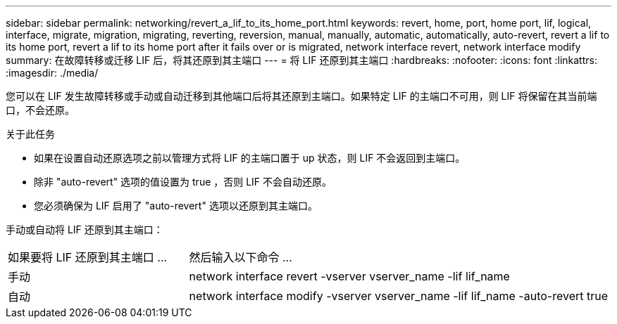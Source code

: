 ---
sidebar: sidebar 
permalink: networking/revert_a_lif_to_its_home_port.html 
keywords: revert, home, port, home port, lif, logical, interface, migrate, migration, migrating, reverting, reversion, manual, manually, automatic, automatically, auto-revert, revert a lif to its home port, revert a lif to its home port after it fails over or is migrated, network interface revert, network interface modify 
summary: 在故障转移或迁移 LIF 后，将其还原到其主端口 
---
= 将 LIF 还原到其主端口
:hardbreaks:
:nofooter: 
:icons: font
:linkattrs: 
:imagesdir: ./media/


[role="lead"]
您可以在 LIF 发生故障转移或手动或自动迁移到其他端口后将其还原到主端口。如果特定 LIF 的主端口不可用，则 LIF 将保留在其当前端口，不会还原。

.关于此任务
* 如果在设置自动还原选项之前以管理方式将 LIF 的主端口置于 up 状态，则 LIF 不会返回到主端口。
* 除非 "auto-revert" 选项的值设置为 true ，否则 LIF 不会自动还原。
* 您必须确保为 LIF 启用了 "auto-revert" 选项以还原到其主端口。


手动或自动将 LIF 还原到其主端口：

[cols="30,70"]
|===


| 如果要将 LIF 还原到其主端口 ... | 然后输入以下命令 ... 


| 手动 | network interface revert -vserver vserver_name -lif lif_name 


| 自动 | network interface modify -vserver vserver_name -lif lif_name -auto-revert true 
|===